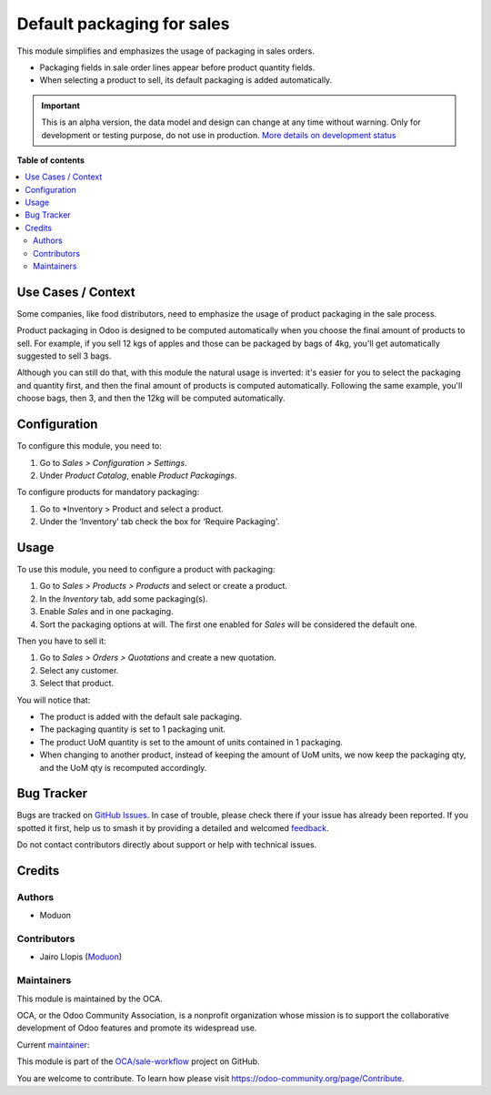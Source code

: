 ===========================
Default packaging for sales
===========================

.. 
   !!!!!!!!!!!!!!!!!!!!!!!!!!!!!!!!!!!!!!!!!!!!!!!!!!!!
   !! This file is generated by oca-gen-addon-readme !!
   !! changes will be overwritten.                   !!
   !!!!!!!!!!!!!!!!!!!!!!!!!!!!!!!!!!!!!!!!!!!!!!!!!!!!
   !! source digest: sha256:9db8b2c896fa2d200223b1b75e051f131aa990da064e9e9855588bf9a2a14cb2
   !!!!!!!!!!!!!!!!!!!!!!!!!!!!!!!!!!!!!!!!!!!!!!!!!!!!

.. |badge1| image:: https://img.shields.io/badge/maturity-Alpha-red.png
    :target: https://odoo-community.org/page/development-status
    :alt: Alpha
.. |badge2| image:: https://img.shields.io/badge/licence-LGPL--3-blue.png
    :target: http://www.gnu.org/licenses/lgpl-3.0-standalone.html
    :alt: License: LGPL-3
.. |badge3| image:: https://img.shields.io/badge/github-OCA%2Fsale--workflow-lightgray.png?logo=github
    :target: https://github.com/OCA/sale-workflow/tree/16.0/sale_packaging_default
    :alt: OCA/sale-workflow
.. |badge4| image:: https://img.shields.io/badge/weblate-Translate%20me-F47D42.png
    :target: https://translation.odoo-community.org/projects/sale-workflow-16-0/sale-workflow-16-0-sale_packaging_default
    :alt: Translate me on Weblate
.. |badge5| image:: https://img.shields.io/badge/runboat-Try%20me-875A7B.png
    :target: https://runboat.odoo-community.org/builds?repo=OCA/sale-workflow&target_branch=16.0
    :alt: Try me on Runboat

|badge1| |badge2| |badge3| |badge4| |badge5|

This module simplifies and emphasizes the usage of packaging in sales
orders.

-  Packaging fields in sale order lines appear before product quantity
   fields.
-  When selecting a product to sell, its default packaging is added
   automatically.

.. IMPORTANT::
   This is an alpha version, the data model and design can change at any time without warning.
   Only for development or testing purpose, do not use in production.
   `More details on development status <https://odoo-community.org/page/development-status>`_

**Table of contents**

.. contents::
   :local:

Use Cases / Context
===================

Some companies, like food distributors, need to emphasize the usage of
product packaging in the sale process.

Product packaging in Odoo is designed to be computed automatically when
you choose the final amount of products to sell. For example, if you
sell 12 kgs of apples and those can be packaged by bags of 4kg, you'll
get automatically suggested to sell 3 bags.

Although you can still do that, with this module the natural usage is
inverted: it's easier for you to select the packaging and quantity
first, and then the final amount of products is computed automatically.
Following the same example, you'll choose bags, then 3, and then the
12kg will be computed automatically.

Configuration
=============

To configure this module, you need to:

1. Go to *Sales > Configuration > Settings*.
2. Under *Product Catalog*, enable *Product Packagings*.

To configure products for mandatory packaging:

1. Go to \*Inventory > Product and select a product.
2. Under the ‘Inventory’ tab check the box for ‘Require Packaging'.

Usage
=====

To use this module, you need to configure a product with packaging:

1. Go to *Sales > Products > Products* and select or create a product.
2. In the *Inventory* tab, add some packaging(s).
3. Enable *Sales* and in one packaging.
4. Sort the packaging options at will. The first one enabled for *Sales*
   will be considered the default one.

Then you have to sell it:

1. Go to *Sales > Orders > Quotations* and create a new quotation.
2. Select any customer.
3. Select that product.

You will notice that:

-  The product is added with the default sale packaging.
-  The packaging quantity is set to 1 packaging unit.
-  The product UoM quantity is set to the amount of units contained in 1
   packaging.
-  When changing to another product, instead of keeping the amount of
   UoM units, we now keep the packaging qty, and the UoM qty is
   recomputed accordingly.

Bug Tracker
===========

Bugs are tracked on `GitHub Issues <https://github.com/OCA/sale-workflow/issues>`_.
In case of trouble, please check there if your issue has already been reported.
If you spotted it first, help us to smash it by providing a detailed and welcomed
`feedback <https://github.com/OCA/sale-workflow/issues/new?body=module:%20sale_packaging_default%0Aversion:%2016.0%0A%0A**Steps%20to%20reproduce**%0A-%20...%0A%0A**Current%20behavior**%0A%0A**Expected%20behavior**>`_.

Do not contact contributors directly about support or help with technical issues.

Credits
=======

Authors
-------

* Moduon

Contributors
------------

-  Jairo Llopis (`Moduon <https://www.moduon.team/>`__)

Maintainers
-----------

This module is maintained by the OCA.

.. image:: https://odoo-community.org/logo.png
   :alt: Odoo Community Association
   :target: https://odoo-community.org

OCA, or the Odoo Community Association, is a nonprofit organization whose
mission is to support the collaborative development of Odoo features and
promote its widespread use.

.. |maintainer-yajo| image:: https://github.com/yajo.png?size=40px
    :target: https://github.com/yajo
    :alt: yajo

Current `maintainer <https://odoo-community.org/page/maintainer-role>`__:

|maintainer-yajo| 

This module is part of the `OCA/sale-workflow <https://github.com/OCA/sale-workflow/tree/16.0/sale_packaging_default>`_ project on GitHub.

You are welcome to contribute. To learn how please visit https://odoo-community.org/page/Contribute.
